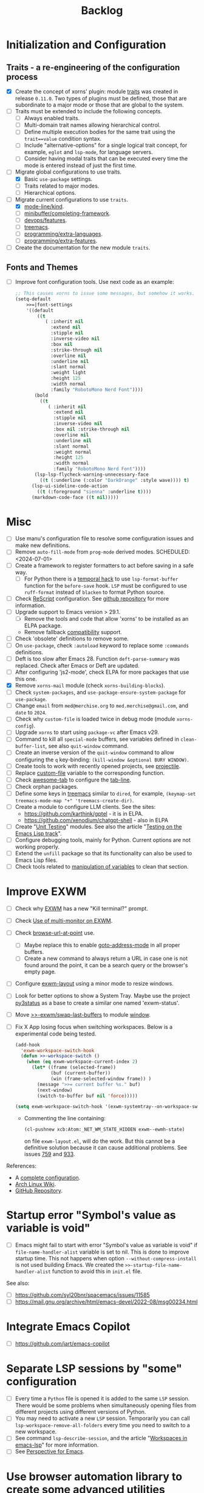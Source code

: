 #+TITLE: Backlog

* Initialization and Configuration

** Traits - a re-engineering of the configuration process

- [X] Create the concept of xorns' plugin: module [[file:~/work/emacs/xorns/horns/xorns-traits.el][traits]] was created in
  release ~0.11.0~.  Two types of plugins must be defined, those that are
  subordinate to a major mode or those that are global to the system.
- [ ] Traits must be extended to include the following concepts.
  - [ ] Always enabled traits.
  - [ ] Multi-domain trait names allowing hierarchical control.
  - [ ] Define multiple execution bodies for the same trait using the
    ~trait==value~ condition syntax.
  - [ ] Include "alternative-options" for a single logical trait concept, for
    example, ~eglot~ and ~lsp-mode~, for language servers.
  - [ ] Consider having modal traits that can be executed every time the mode
    is entered instead of just the first time.
- [-] Migrate global configurations to use traits.
  - [X] Basic ~use-package~ settings.
  - [ ] Traits related to major modes.
  - [ ] Hierarchical options.
- [-] Migrate current configurations to use ~traits~.
  - [X] [[file:~/work/emacs/xorns/horns/xorns-mode-line.el::(defvar >>=|mode-line/kind nil][mode-line/kind]].
  - [ ] [[file:~/work/emacs/xorns/horns/xorns-minibuffer.el::(defvar >>=|minibuffer/completing-framework nil][minibuffer/completing-framework]].
  - [ ] [[file:~/work/emacs/xorns/horns/xorns-devop.el::defvar >>=|devops/features '(docker][devops/features]].
  - [ ] [[file:~/work/emacs/xorns/horns/xorns-system.el::(>>=trait treemacs][treemacs]].
  - [ ] [[file:~/work/emacs/xorns/horns/xorns-prog-extra.el::(defvar >>=|programming/extra-languages nil][programming/extra-languages]].
  - [ ] [[file:~/work/emacs/xorns/horns/xorns-prog-extra.el::(defvar >>=|programming/extra-features nil][programming/extra-features]].
- [ ] Create the documentation for the new module ~traits~.

** Fonts and Themes

- [ ] Improve font configuration tools.  Use next code as an example:

  #+BEGIN_SRC emacs-lisp
    ;; This causes xorns to issue some messages, but somehow it works.
    (setq-default
        >>=|font-settings
        '((default
            ((t
               ( :inherit nil
                 :extend nil
                 :stipple nil
                 :inverse-video nil
                 :box nil
                 :strike-through nil
                 :overline nil
                 :underline nil
                 :slant normal
                 :weight light
                 :height 125
                 :width normal
                 :family "RobotoMono Nerd Font"))))
           (bold
             ((t
                ( :inherit nil
                  :extend nil
                  :stipple nil
                  :inverse-video nil
                  :box nil :strike-through nil
                  :overline nil
                  :underline nil
                  :slant normal
                  :weight normal
                  :height 125
                  :width normal
                  :family "RobotoMono Nerd Font"))))
           (lsp-lsp-flycheck-warning-unnecessary-face
             ((t (:underline (:color "DarkOrange" :style wave)))) t)
          (lsp-ui-sideline-code-action
            ((t (:foreground "sienna" :underline t))))
          (markdown-code-face ((t nil)))))
  #+END_SRC


* Misc

- [ ] Use manu's configuration file to resolve some configuration issues and
  make new definitions.
- [ ] Remove ~auto-fill-mode~ from ~prog-mode~ derived modes.  SCHEDULED:
  <2024-07-01>
- [ ] Create a framework to register formatters to act before saving in a safe
  way.
  - [ ] For Python there is a [[file:~/work/emacs/xorns/horns/xorns-prog.el::(add-hook 'python-mode-hook][temporal hack]] to use ~lsp-format-buffer~
    function for the ~before-save~ hook.  ~LSP~ must be configured to use
    =ruff-format= instead of =blacken= to format Python source.
- [ ] Check [[file:~/work/emacs/xorns/horns/xorns-prog-extra.el::(use-package rescript-mode][ReScript]] configuration.  See [[https://github.com/jjlee/rescript-mode][github repository]] for more
  information.
- [ ] Upgrade support to Emacs version > 29.1.
  - [ ] Remove the tools and code that allow 'xorns' to be installed as an
    ELPA package.
  - Remove fallback [[file:~/work/emacs/xorns/horns/compat][compatibility]] support.
- [ ] Check 'obsolete' definitions to remove some.
- [ ] On =use-package=, check =:autoload= keyword to replace some =:commands=
  definitions.
- [ ] Deft is too slow after Emacs 28.  Function =deft-parse-summary= was
  replaced.  Check after Emacs or Deft are updated.
- [ ] After configuring 'js2-mode', check ELPA for more packages that use this
  one.
- [X] Remove =xorns-mail= module (check =xorns-building-blocks=).
- [ ] Check =system-packages=, and =use-package-ensure-system-package= for
  =use-package=.
- [ ] Change =email= from =med@merchise.org= to =med.merchise@gmail.com=, and
  =date= to =2024=.
- [ ] Check why =custom-file= is loaded twice in debug mode (module
  =xorns-config=).
- [ ] Upgrade =xorns= to start using =package-vc= after Emacs v29.
- [ ] Command to kill all =special-mode= buffers, see variables defined in
  =clean-buffer-list=, see also =quit-window= command.
- [ ] Create an inverse version of the =quit-window= command to allow
  configuring the =q= key-binding: =(kill-window &optional BURY WINDOW)=.
- [ ] Create tools to work with recently opened projects, see [[file:~/.emacs.d/elpa/projectile-20231130.1934/projectile.el::defun projectile-recentf (][projectile]].
- [ ] Replace [[help:custom-file][custom-file]] variable to the corresponding function.
- [ ] Check [[https://www.emacswiki.org/emacs/awesome-tab.el][awesome-tab]] to configure the [[file:/usr/share/emacs/29.1/lisp/tab-line.el.gz][tab-line]].
- [ ] Check orphan packages.
- [ ] Define some keys in [[file:~/work/emacs/xorns/horns/xorns-system.el::(use-package treemacs][treemacs]] similar to ~dired~, for example,
  =(keymap-set treemacs-mode-map "+" 'treemacs-create-dir)=.
- [ ] Create a module to configure LLM clients.  See the sites:
  - https://github.com/karthink/gptel - it is in ELPA.
  - https://github.com/xenodium/chatgpt-shell - also in ELPA
- [ ] Create "[[https://www.emacswiki.org/emacs/UnitTesting][Unit Testing]]" modules.  See also the article "[[https://exercism.org/docs/tracks/elisp/tests][Testing on the
  Emacs Lisp track]]".
- [ ] Configure debugging tools, mainly for Python.  Current options are not
  working properly.
- [ ] Extend the =unfill= package so that its functionality can also be
  used to Emacs Lisp files.
- [ ] Check tools related to [[file:~/work/emacs/xorns/horns/xorns-tools.el::;; variable values][manipulation of variables]] to clean that section.

* Improve EXWM

- [ ] Check why [[file:~/.emacs.d/elpa/exwm-0.28/exwm.el][EXWM]] has a new "Kill terminal?" prompt.
- [ ] Check [[https://wiki.archlinux.org/title/EXWM][Use of multi-monitor on EXWM]].
- [ ] Check [[help:browse-url-at-point][browse-url-at-point]] use.
  - [ ] Maybe replace this to enable [[help:goto-address-mode][goto-address-mode]] in all proper buffers.
  - [ ] Create a new command to always return a URL in case one is not found
    around the point, it can be a search query or the browser's empty page.
- [ ] Configure [[file:~/work/emacs/xorns/horns/xorns-exwm.el::defun >>=exwm/enlarge-window-horizontally (&optional delta][exwm-layout]] using a minor mode to resize windows.
- [ ] Look for better options to show a System Tray.  Maybe use the project
  [[https://github.com/ultrabug/py3status][py3status]] as a base to create a similar one named 'exwm-status'.
- [ ] Move [[file:~/work/emacs/xorns/horns/xorns-exwm.el::defun >>-exwm/swap-last-buffers (][>>-exwm/swap-last-buffers]] to module [[file:~/work/emacs/xorns/horns/xorns-window.el][window]].
- [ ] Fix X App losing focus when switching workspaces.  Below is a
  experimental code being tested.

  #+BEGIN_SRC emacs-lisp
    (add-hook
      'exwm-workspace-switch-hook
      (defun >>-workspace-switch ()
        (when (eq exwm-workspace-current-index 2)
          (let* ((frame (selected-frame))
                 (buf (current-buffer))
                 (win (frame-selected-window frame)) )
            (message ">>= current buffer %s." buf)
            (next-window)
            (switch-to-buffer buf nil 'force)))))

    (setq exwm-workspace-switch-hook '(exwm-systemtray--on-workspace-switch))
  #+END_SRC

  - Commenting the line containing:

    #+BEGIN_SRC emacs-lisp
      (cl-pushnew xcb:Atom:_NET_WM_STATE_HIDDEN exwm--ewmh-state)
    #+END_SRC

    on file =exwm-layout.el=, will do the work.  But this cannot be a
    definitive solution because it can cause additional problems.  See issues
    [[https://github.com/ch11ng/exwm/issues/759][759]] and [[https://github.com/ch11ng/exwm/pull/933][933]].

References:
- A [[https://github.com/johanwiden/exwm-setup][complete configuration]].
- [[https://wiki.archlinux.org/title/EXWM][Arch Linux Wiki]].
- [[https://github.com/emacs-exwm/exwm][GitHub Repository]].

* Startup error "Symbol's value as variable is void"

- [ ] Emacs might fail to start with error "Symbol's value as variable is
  void" if =file-name-handler-alist= variable is set to nil.  This is done to
  improve startup time.  This not happens when option
  =--without-compress-install= is not used building Emacs.  We created the
  =>>-startup-file-name-handler-alist= function to avoid this in =init.el=
  file.

See also:
- [ ] https://github.com/syl20bnr/spacemacs/issues/11585
- [ ] https://mail.gnu.org/archive/html/emacs-devel/2022-08/msg00234.html

* Integrate Emacs Copilot

- [ ] https://github.com/jart/emacs-copilot

* Separate LSP sessions by "some" configuration

- [ ] Every time a =Python= file is opened it is added to the same =LSP=
  session.  There would be some problems when simultaneously opening files
  from different projects using different versions of Python.
- [ ] You may need to activate a new =LSP= session.  Temporarily you can call
  =lsp-workspace-remove-all-folders= every time you need to switch to a new
  workspace.
- [ ] See command =lsp-describe-session=, and the article "[[https://github.com/emacs-lsp/lsp-mode/discussions/3095][Workspaces in
  emacs-lsp]]" for more information.
- [ ] See [[https://github.com/nex3/perspective-el][Perspective for Emacs]].

* Use browser automation library to create some advanced utilities

- [ ] The best candidate could be [[https://github.com/microsoft/playwright-python][Playwright]].  See how to [[https://blog.apify.com/unlocking-the-potential-of-brave-and-playwright-for-browser-automation/][use it for
  brave-browser]].

* Start using [[https://github.com/magnars/expand-region.el][expand-region]]

- [ ] For example:

  #+BEGIN_SRC emacs-lisp
    (use-package expand-region
      :ensure t
      :bind
      ("C-=" . er/expand-region)
      ("C--" . er/contract-region))
  #+END_SRC

* Fix the issue that some UNICODE characters are not displayed

- [ ] Install ttf-dejavu and ttf-dejavu-nerd, [[https://superuser.com/questions/13562/how-to-make-unicode-characters-visible-in-emacs][try and set]] "DejaVu Sans Mono"
  as the font.
- [ ] Use [[https://github.com/syohex/emacs-fontawesome][fontawesome]] utilities from ELPA.
- [ ] Complement [[file:xorns.org::*Prerequisites][related documentation]].

* Improve configuration of our [[file:~/work/emacs/xorns/horns/xorns-window.el][window]] module

- [-] Redefine configuration of tabs.
  - [X] There must be three modes in the >[[file:~/work/emacs/xorns/horns/xorns-window.el::(defvar >>=|tab-line/initial-mode 'toolbox][>=|tab-line/initial-mode]] variable:
    (toolbox, global, and local).  Standard modes should not be mutually
    exclusive with the new toolbox mode.
  - [X] There must be a [[help:tab-line-tabs-function][tab-line-tabs-function]] that is valid for all three
    modes, always isolating toolbox buffers from the others.
  - [ ] Use icons in labels like =dired=.
  - [ ] Disable =magit= text buffers.
  - [X] Create navigation commands and assign keys to them.
- [ ] Use [[help:display-buffer-alist][display-buffer-alist]] variable for toolbox buffers.  That will make
  the [[file:~/work/emacs/xorns/horns/xorns-window.el::defun >>=toolbox/switch-to-buffer (buffer-or-name][>>=toolbox/switch-to-buffer]] function unnecessary.  See this [[https://whhone.com/emacs-config/#terminal-with-vterm][vterm]]
  configuration secction as an example.
- [ ] Rename [[file:~/work/emacs/xorns/horns/xorns-window.el::(define-minor-mode >>=window-coach-mode][>>=window-coach-mode]].

* Check good configuration examples

- [ ] [[https://github.com/terlar][Terje Larsen]].
  - [ ] Configure [[https://github.com/terlar/emacs-config][use-package]] depending on the 'init-file-debug' variable.
- [ ] Learn to Love the [[https://systemcrafters.net/emacs-from-scratch/learn-to-love-the-terminal-modes/][Terminal Modes]].
- [ ] Nicolas De Jaeghere ([[https://github.com/Koekelas/dotfiles][dotfiles]]).

* Configuring terminals

- [ ] Check package [[https://github.com/justinlime/toggle-term.el][toggle-term]] for quickly toggle persistent term buffers.
- [ ] The configuration of terminals in module =xorns-term= must be reviewed.
  Even when the configuration of [[file:~/work/emacs/xorns/horns/xorns-term.el::add-hook 'emacs-startup-hook '>>-term/vt-setup)][vterm]] is optional this package is installed
  from ELPA and the C module =vterm-module= is compiled.
